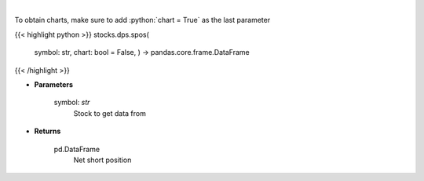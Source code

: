 .. role:: python(code)
    :language: python
    :class: highlight

|

.. raw:: html

    <h3>
    > Get net short position. [Source: Stockgrid]
    </h3>

To obtain charts, make sure to add :python:`chart = True` as the last parameter

{{< highlight python >}}
stocks.dps.spos(
    symbol: str,
    chart: bool = False,
    ) -> pandas.core.frame.DataFrame
{{< /highlight >}}

* **Parameters**

    symbol: *str*
        Stock to get data from

    
* **Returns**

    pd.DataFrame
        Net short position
    